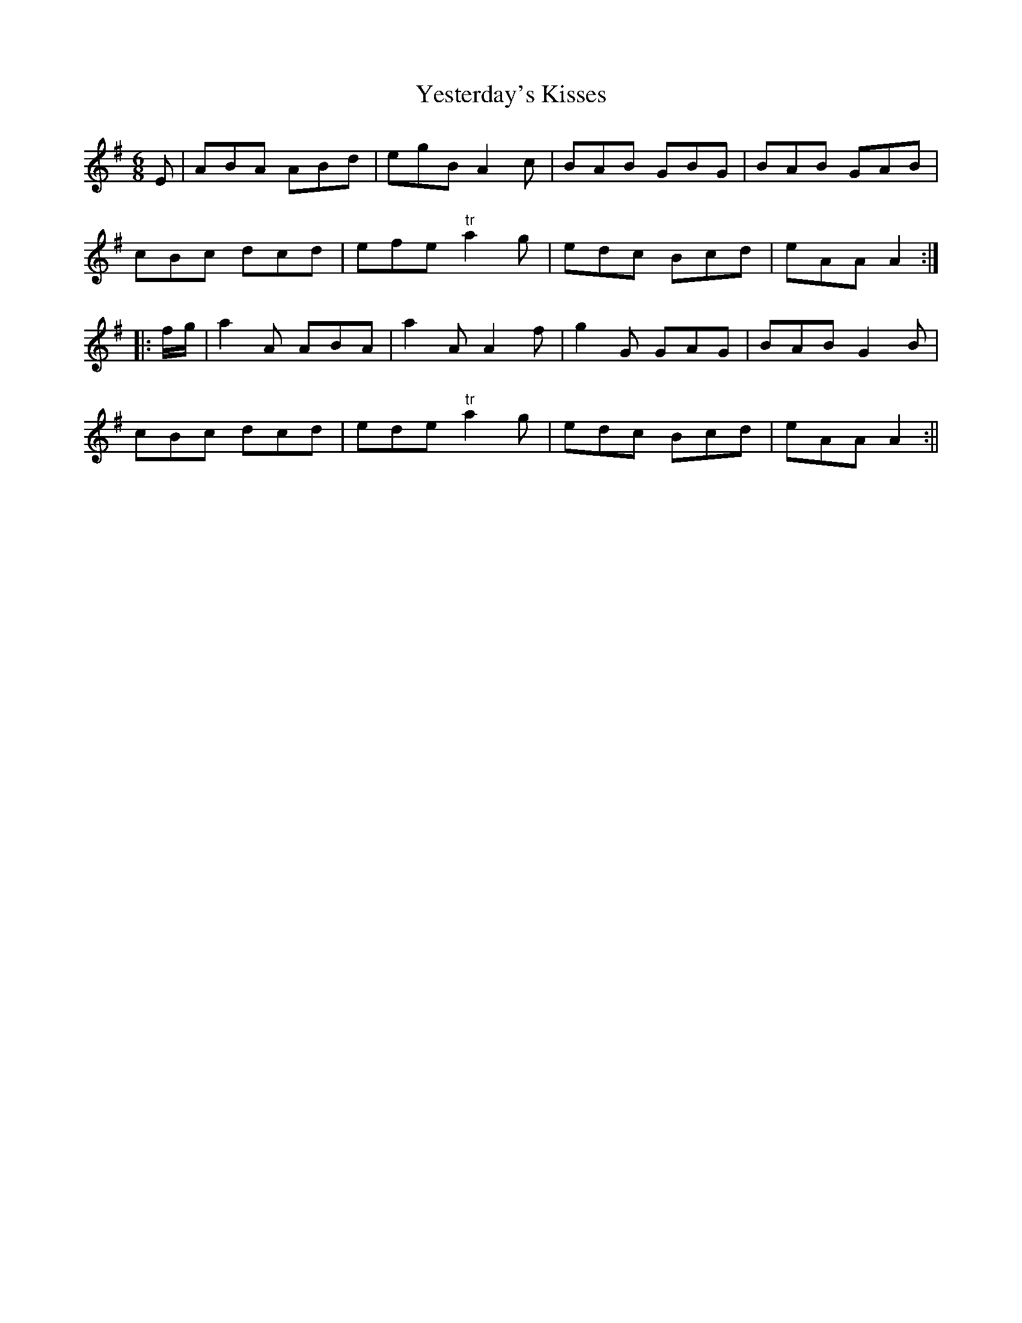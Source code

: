 X:176
T:Yesterday's Kisses
M:6/8
L:1/8
S:Aird's Selections 1782-97
K:G
E|ABA ABd|egB A2 c|BAB GBG|BAB GAB|
cBc dcd|efe "tr"a2 g|edc Bcd|eAA A2:|
|:f/2g/2|a2 A ABA|a2 A A2 f|g2 G GAG|BAB G2 B|
cBc dcd|ede "tr"a2 g|edc Bcd|eAA A2:||
%
% It may be permissable to abbreviate such an involved title as:
% "Sae Braely as I was kiss'd yestreen" into "Yesterday's Kisses"
% both for convenience and euphony, especially as the sentiment
% has not been clouded by the change. This jig preserved also in
% Aird's Selections, has been given circulation recently on the
% player-pianos.
